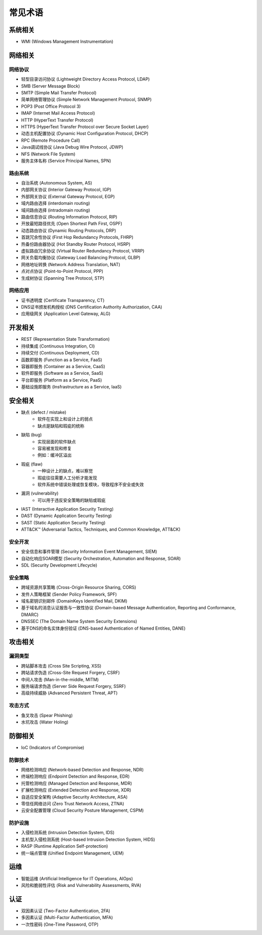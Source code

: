常见术语
========================================

系统相关
----------------------------------------
- WMI (Windows Management Instrumentation)

网络相关
----------------------------------------

网络协议
~~~~~~~~~~~~~~~~~~~~~~~~~~~~~~~~~~~~~~~~
- 轻型目录访问协议 (Lightweight Directory Access Protocol, LDAP)
- SMB (Server Message Block)
- SMTP (Simple Mail Transfer Protocol)
- 简单网络管理协议 (Simple Network Management Protocol, SNMP)
- POP3 (Post Office Protocol 3)
- IMAP (Internet Mail Access Protocol)
- HTTP (HyperText Transfer Protocol)
- HTTPS (HyperText Transfer Protocol over Secure Socket Layer)
- 动态主机配置协议 (Dynamic Host Configuration Protocol, DHCP)
- RPC (Remote Procedure Call)
- Java调试线协议 (Java Debug Wire Protocol, JDWP)
- NFS (Network File System)
- 服务主体名称 (Service Principal Names, SPN)

路由系统
~~~~~~~~~~~~~~~~~~~~~~~~~~~~~~~~~~~~~~~~
- 自治系统 (Autonomous System, AS)
- 内部网关协议 (Interior Gateway Protocol, IGP)
- 外部网关协议 (External Gateway Protocol, EGP)
- 域内路由选择 (interdomain routing)
- 域间路由选择 (intradomain routing) 
- 路由信息协议 (Routing Information Protocol, RIP) 
- 开放最短路径优先 (Open Shortest Path First, OSPF)
- 动态路由协议 (Dynamic Routing Protocols, DRP)
- 首跳冗余性协议 (First Hop Redundancy Protocols, FHRP)
- 热备份路由器协议 (Hot Standby Router Protocol, HSRP)
- 虚拟路由冗余协议 (Virtual Router Redundancy Protocol, VRRP)
- 网关负载均衡协议 (Gateway Load Balancing Protocol, GLBP)
- 网络地址转换 (Network Address Translation, NAT)
- 点对点协议 (Point-to-Point Protocol, PPP)
- 生成树协议 (Spanning Tree Protocol, STP)

网络应用
~~~~~~~~~~~~~~~~~~~~~~~~~~~~~~~~~~~~~~~~
- 证书透明度 (Certificate Transparency, CT)
- DNS证书颁发机构授权 (DNS Certification Authority Authorization, CAA)
- 应用级网关 (Application Level Gateway, ALG)

开发相关
----------------------------------------
- REST (Representation State Transformation)
- 持续集成 (Continuous Integration, CI)
- 持续交付 (Continuous Deployment, CD)
- 函数即服务 (Function as a Service, FaaS)
- 容器即服务 (Container as a Service, CaaS)
- 软件即服务 (Software as a Service, SaaS)
- 平台即服务 (Platform as a Service, PaaS)
- 基础设施即服务 (Insfrastructure as a Service, IaaS)

安全相关
----------------------------------------
- 缺点 (defect / mistake)
    - 软件在实现上和设计上的弱点
    - 缺点是缺陷和瑕疵的统称
- 缺陷 (bug)
    - 实现层面的软件缺点
    - 容易被发现和修复
    - 例如：缓冲区溢出
- 瑕疵 (flaw)
    - 一种设计上的缺点，难以察觉
    - 瑕疵往往需要人工分析才能发现
    - 软件系统中错误处理或恢复模块，导致程序不安全或失效
- 漏洞 (vulnerability)
    - 可以用于违反安全策略的缺陷或瑕疵
- IAST (Interactive Application Security Testing)
- DAST (Dynamic Application Security Testing)
- SAST (Static Application Security Testing)
- ATT&CK™ (Adversarial Tactics, Techniques, and Common Knowledge, ATT&CK)

安全开发
~~~~~~~~~~~~~~~~~~~~~~~~~~~~~~~~~~~~~~~~
- 安全信息和事件管理 (Security Information Event Management, SIEM)
- 自动化响应SOAR模型 (Security Orchestration, Automation and Response, SOAR)
- SDL (Security Development Lifecycle)

安全策略
~~~~~~~~~~~~~~~~~~~~~~~~~~~~~~~~~~~~~~~~
- 跨域资源共享策略 (Cross-Origin Resource Sharing, CORS)
- 发件人策略框架 (Sender Policy Framework, SPF)
- 域名密钥识别邮件 (DomainKeys Identified Mail, DKIM)
- 基于域名的消息认证报告与一致性协议 (Domain-based Message Authentication, Reporting and Conformance, DMARC)
- DNSSEC (The Domain Name System Security Extensions)
- 基于DNS的命名实体身份验证 (DNS-based Authentication of Named Entities, DANE)

攻击相关
----------------------------------------

漏洞类型
~~~~~~~~~~~~~~~~~~~~~~~~~~~~~~~~~~~~~~~~
- 跨站脚本攻击 (Cross Site Scripting, XSS)
- 跨站请求伪造 (Cross-Site Request Forgery, CSRF)
- 中间人攻击 (Man-in-the-middle, MITM)
- 服务端请求伪造 (Server Side Request Forgery, SSRF)
- 高级持续威胁 (Advanced Persistent Threat, APT)

攻击方式
~~~~~~~~~~~~~~~~~~~~~~~~~~~~~~~~~~~~~~~~
- 鱼叉攻击 (Spear Phishing)
- 水坑攻击 (Water Holing)

防御相关
----------------------------------------
- IoC (Indicators of Compromise)

防御技术
~~~~~~~~~~~~~~~~~~~~~~~~~~~~~~~~~~~~~~~~
- 网络检测响应 (Network-based Detection and Response, NDR)
- 终端检测响应 (Endpoint Detection and Response, EDR)
- 托管检测响应 (Managed Detection and Response, MDR)
- 扩展检测响应 (Extended Detection and Response, XDR)
- 自适应安全架构 (Adaptive Security Architecture, ASA)
- 零信任网络访问 (Zero Trust Network Access, ZTNA)
- 云安全配置管理 (Cloud Security Posture Management, CSPM)

防护设施
~~~~~~~~~~~~~~~~~~~~~~~~~~~~~~~~~~~~~~~~
- 入侵检测系统 (Intrusion Detection System, IDS)
- 主机型入侵检测系统 (Host-based Intrusion Detection System, HIDS)
- RASP (Runtime Application Self-protection)
- 统一端点管理 (Unified Endpoint Management, UEM)

运维
----------------------------------------
- 智能运维 (Artificial Intelligence for IT Operations, AIOps)
- 风险和脆弱性评估 (Risk and Vulnerability Assessments, RVA)

认证
----------------------------------------
- 双因素认证 (Two-Factor Authentication, 2FA)
- 多因素认证 (Multi-Factor Authentication, MFA)
- 一次性密码 (One-Time Password, OTP)
